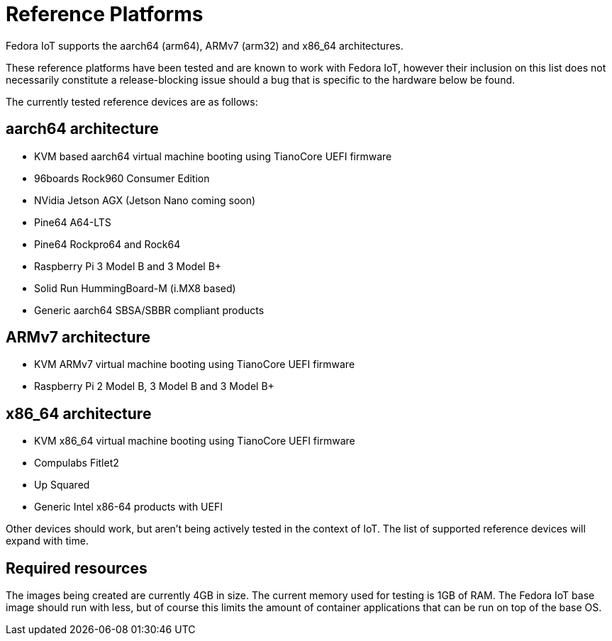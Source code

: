 = Reference Platforms

Fedora IoT supports the aarch64 (arm64), ARMv7 (arm32) and x86_64 architectures.

These reference platforms have been tested and are known to work with Fedora IoT, however their inclusion on this list does not necessarily constitute a release-blocking issue should a bug that is specific to the hardware below be found.

The currently tested reference devices are as follows:

== aarch64 architecture
* KVM based aarch64 virtual machine booting using TianoCore UEFI firmware
* 96boards Rock960 Consumer Edition
* NVidia Jetson AGX (Jetson Nano coming soon)
* Pine64 A64-LTS
* Pine64 Rockpro64 and Rock64
* Raspberry Pi 3 Model B and 3 Model B+
* Solid Run HummingBoard-M (i.MX8 based)
* Generic aarch64 SBSA/SBBR compliant products

== ARMv7 architecture
* KVM ARMv7 virtual machine booting using TianoCore UEFI firmware
* Raspberry Pi 2 Model B, 3 Model B and 3 Model B+

== x86_64 architecture
* KVM x86_64 virtual machine booting using TianoCore UEFI firmware
* Compulabs Fitlet2
* Up Squared
* Generic Intel x86-64 products with UEFI

Other devices should work, but aren't being actively tested in the context of IoT.
The list of supported reference devices will expand with time.

== Required resources

The images being created are currently 4GB in size.
The current memory used for testing is 1GB of RAM.
The Fedora IoT base image should run with less,
but of course this limits the amount of container applications that can be run on top of the base OS.
